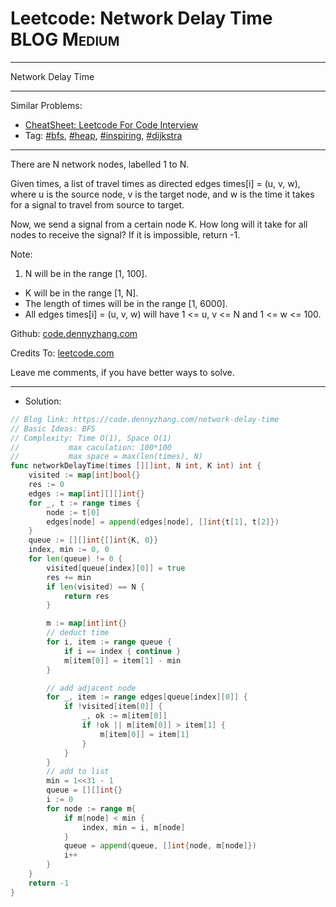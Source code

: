 * Leetcode: Network Delay Time                                   :BLOG:Medium:
#+STARTUP: showeverything
#+OPTIONS: toc:nil \n:t ^:nil creator:nil d:nil
:PROPERTIES:
:type:     bfs, heap, inspiring, redo, dijkstra
:END:
---------------------------------------------------------------------
Network Delay Time
---------------------------------------------------------------------
#+BEGIN_HTML
<a href="https://github.com/dennyzhang/code.dennyzhang.com/tree/master/problems/network-delay-time"><img align="right" width="200" height="183" src="https://www.dennyzhang.com/wp-content/uploads/denny/watermark/github.png" /></a>
#+END_HTML
Similar Problems:
- [[https://cheatsheet.dennyzhang.com/cheatsheet-leetcode-A4][CheatSheet: Leetcode For Code Interview]]
- Tag: [[https://code.dennyzhang.com/review-bfs][#bfs]], [[https://code.dennyzhang.com/review-heap][#heap]], [[https://code.dennyzhang.com/review-inspiring][#inspiring]], [[https://code.dennyzhang.com/tag/dijkstra][#dijkstra]]
---------------------------------------------------------------------
There are N network nodes, labelled 1 to N.

Given times, a list of travel times as directed edges times[i] = (u, v, w), where u is the source node, v is the target node, and w is the time it takes for a signal to travel from source to target.

Now, we send a signal from a certain node K. How long will it take for all nodes to receive the signal? If it is impossible, return -1.

Note:
1. N will be in the range [1, 100].
- K will be in the range [1, N].
- The length of times will be in the range [1, 6000].
- All edges times[i] = (u, v, w) will have 1 <= u, v <= N and 1 <= w <= 100.

Github: [[https://github.com/dennyzhang/code.dennyzhang.com/tree/master/problems/network-delay-time][code.dennyzhang.com]]

Credits To: [[https://leetcode.com/problems/network-delay-time/description/][leetcode.com]]

Leave me comments, if you have better ways to solve.
---------------------------------------------------------------------
- Solution:

#+BEGIN_SRC go
// Blog link: https://code.dennyzhang.com/network-delay-time
// Basic Ideas: BFS
// Complexity: Time O(1), Space O(1)
//           max caculation: 100*100
//           max space = max(len(times), N)
func networkDelayTime(times [][]int, N int, K int) int {
    visited := map[int]bool{}
    res := 0
    edges := map[int][][]int{}
    for _, t := range times {
        node := t[0]
        edges[node] = append(edges[node], []int{t[1], t[2]})
    }
    queue := [][]int{[]int{K, 0}}
    index, min := 0, 0
    for len(queue) != 0 {
        visited[queue[index][0]] = true
        res += min
        if len(visited) == N {
            return res
        }

        m := map[int]int{}
        // deduct time
        for i, item := range queue {
            if i == index { continue }
            m[item[0]] = item[1] - min
        }

        // add adjacent node
        for _, item := range edges[queue[index][0]] {
            if !visited[item[0]] {
                _, ok := m[item[0]]
                if !ok || m[item[0]] > item[1] {
                    m[item[0]] = item[1]
                }
            }
        }
        // add to list
        min = 1<<31 - 1
        queue = [][]int{}
        i := 0
        for node := range m{
            if m[node] < min {
                index, min = i, m[node]
            }
            queue = append(queue, []int{node, m[node]})
            i++
        }
    }
    return -1
}
#+END_SRC

#+BEGIN_HTML
<div style="overflow: hidden;">
<div style="float: left; padding: 5px"> <a href="https://www.linkedin.com/in/dennyzhang001"><img src="https://www.dennyzhang.com/wp-content/uploads/sns/linkedin.png" alt="linkedin" /></a></div>
<div style="float: left; padding: 5px"><a href="https://github.com/dennyzhang"><img src="https://www.dennyzhang.com/wp-content/uploads/sns/github.png" alt="github" /></a></div>
<div style="float: left; padding: 5px"><a href="https://www.dennyzhang.com/slack" target="_blank" rel="nofollow"><img src="https://www.dennyzhang.com/wp-content/uploads/sns/slack.png" alt="slack"/></a></div>
</div>
#+END_HTML
